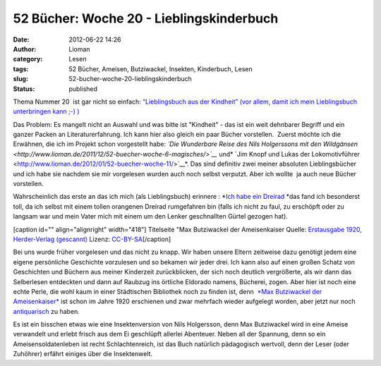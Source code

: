 52 Bücher: Woche 20 - Lieblingskinderbuch
#########################################
:date: 2012-06-22 14:26
:author: Lioman
:category: Lesen
:tags: 52 Bücher, Ameisen, Butziwackel, Insekten, Kinderbuch, Lesen
:slug: 52-bucher-woche-20-lieblingskinderbuch
:status: published

Thema Nummer 20  ist gar nicht so einfach: `“Lieblingsbuch aus der
Kindheit” (vor allem, damit ich mein Lieblingsbuch unterbringen kann ;-)
) <https://monstermeute.wordpress.com/2012/03/16/52-bucher-woche-20/>`__

Das Problem: Es mangelt nicht an Auswahl und was bitte ist "Kindheit" -
das ist ein weit dehnbarer Begriff und ein ganzer Packen an
Literaturerfahrung. Ich kann hier also gleich ein paar Bücher
vorstellen.  Zuerst möchte ich die Erwähnen, die ich im Projekt schon
vorgestellt habe: *`Die Wunderbare Reise des Nils Holgerssons mit den
Wildgänsen <http://www.lioman.de/2011/12/52-buecher-woche-6-magisches/>`__*
und\ * `Jim Knopf und Lukas der
Lokomotivführer <http://www.lioman.de/2012/01/52-buecher-woche-11/>`__*.
Das sind definitiv zwei meiner absoluten Lieblingsbücher und ich habe
sie nachdem sie mir vorgelesen wurden auch noch selbst verputzt. Aber
ich wollte  ja auch neue Bücher vorstellen.

Wahrscheinlich das erste an das ich mich (als Lieblingsbuch) erinnere :
*`Ich habe ein
Dreirad <http://www.amazon.de/gp/product/3473301590/ref=as_li_ss_tl?ie=UTF8&tag=liomblog-21&linkCode=as2&camp=1638&creative=19454&creativeASIN=3473301590>`__ *\ das
fand ich besonderst toll, da ich selbst mit einem tollen orangenen 
Dreirad rumgefahren bin (falls ich nicht zu faul, zu erschöpft oder zu
langsam war und mein Vater mich mit einem um den Lenker geschnallten
Gürtel gezogen hat).

[caption id="" align="alignright" width="418"]\ |image0| Titelseite "Max
Butziwackel der Ameisenkaiser Quelle: `Erstausgabe 1920, Herder-Verlag
(gescannt) <http://de.wikipedia.org/wiki/Datei:Max-B.jpg>`__ Lizenz:
`CC-BY-SA <http://creativecommons.org/licenses/by-sa/3.0/de/legalcode>`__\ [/caption]

Bei uns wurde früher vorgelesen und das nicht zu knapp. Wir haben unsere
Eltern zeitweise dazu genötigt jedem eine eigene persönliche Geschichte
vorzulesen und so bekamen wir jeder drei. Ich kann also auf einen großen
Schatz von Geschichten und Büchern aus meiner Kinderzeit zurückblicken,
der sich noch deutlich vergrößerte, als wir dann das Selberlesen
entdeckten und dann auf Raubzug ins örtliche Eldorado namens, Bücherei,
zogen. Aber hier ist noch eine echte Perle, die wohl kaum in einer
Städtischen Bibliothek noch zu finden ist, denn  `*Max Butziwackel der
Ameisenkaiser* <http://de.wikipedia.org/wiki/Max_Butziwackel_der_Ameisenkaiser>`__
ist schon im Jahre 1920 erschienen und zwar mehrfach wieder aufgelegt
worden, aber jetzt nur noch
`antiquarisch <http://www.amazon.de/mn/search/?_encoding=UTF8&site-redirect=de&x=0&tag=liomblog-21&linkCode=ur2&y=0&camp=1638&creative=19454&field-keywords=ameisenkaiser&url=search-alias%3Dstripbooks&sprefix=Ameisenkai%2Cstripbooks%2C207>`__
zu haben.

Es ist ein bisschen etwas wie eine Insektenversion von Nils Holgersson,
denn Max Butziwackel wird in eine Ameise verwandelt und erlebt frisch
aus dem Ei geschlüpft allerlei Abenteuer. Neben all der Spannung, denn
so ein Ameisensoldatenleben ist recht Schlachtenreich, ist das Buch
natürlich pädagogisch wertvoll, denn der Leser (oder Zuhöhrer) erfährt
einiges über die Insektenwelt.

.. |image0| image:: http://upload.wikimedia.org/wikipedia/commons/thumb/b/b2/Max-B.jpg/435px-Max-B.jpg
   :width: 418px
   :height: 599px
   :target: http://de.wikipedia.org/wiki/Datei:Max-B.jpg
